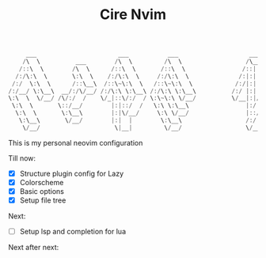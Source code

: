 #+TITLE: Cire Nvim

#+begin_src cpp
      ___                       ___           ___                    ___           ___                       ___     
     /\  \          ___        /\  \         /\  \                  /\__\         /\__\          ___        /\__\    
    /::\  \        /\  \      /::\  \       /::\  \                /::|  |       /:/  /         /\  \      /::|  |   
   /:/\:\  \       \:\  \    /:/\:\  \     /:/\:\  \              /:|:|  |      /:/  /          \:\  \    /:|:|  |   
  /:/  \:\  \      /::\__\  /::\~\:\  \   /::\~\:\  \            /:/|:|  |__   /:/__/  ___      /::\__\  /:/|:|__|__ 
 /:/__/ \:\__\  __/:/\/__/ /:/\:\ \:\__\ /:/\:\ \:\__\          /:/ |:| /\__\  |:|  | /\__\  __/:/\/__/ /:/ |::::\__\
 \:\  \  \/__/ /\/:/  /    \/_|::\/:/  / \:\~\:\ \/__/          \/__|:|/:/  /  |:|  |/:/  / /\/:/  /    \/__/~~/:/  /
  \:\  \       \::/__/        |:|::/  /   \:\ \:\__\                |:/:/  /   |:|__/:/  /  \::/__/           /:/  / 
   \:\  \       \:\__\        |:|\/__/     \:\ \/__/                |::/  /     \::::/__/    \:\__\          /:/  /  
    \:\__\       \/__/        |:|  |        \:\__\                  /:/  /       ~~~~         \/__/         /:/  /   
     \/__/                     \|__|         \/__/                  \/__/                                   \/__/    
#+end_src

This is my personal neovim configuration

Till now:
- [X] Structure plugin config for Lazy
- [X] Colorscheme
- [X] Basic options
- [X] Setup file tree

Next:
- [ ] Setup lsp and completion for lua

Next after next:
